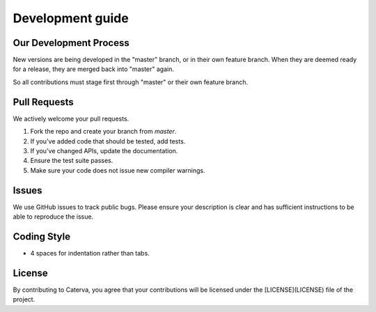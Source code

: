 Development guide
=================

Our Development Process
-----------------------

New versions are being developed in the "master" branch,
or in their own feature branch.
When they are deemed ready for a release, they are merged back into "master"
again.

So all contributions must stage first through "master"
or their own feature branch.

Pull Requests
-------------

We actively welcome your pull requests.

1. Fork the repo and create your branch from `master`.
2. If you've added code that should be tested, add tests.
3. If you've changed APIs, update the documentation.
4. Ensure the test suite passes.
5. Make sure your code does not issue new compiler warnings.

Issues
------

We use GitHub issues to track public bugs. Please ensure your description is
clear and has sufficient instructions to be able to reproduce the issue.

Coding Style
------------
* 4 spaces for indentation rather than tabs.

License
-------

By contributing to Caterva, you agree that your contributions will be licensed
under the [LICENSE](LICENSE) file of the project.
